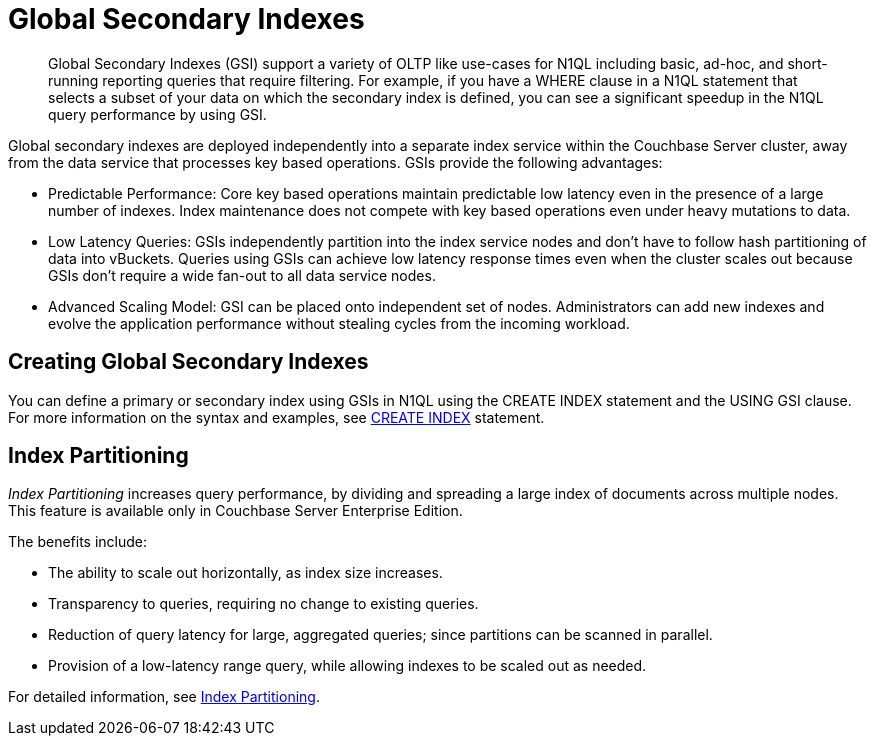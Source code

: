 = Global Secondary Indexes
:page-topic-type: concept

[abstract]
Global Secondary Indexes (GSI) support a variety of OLTP like use-cases for N1QL including basic, ad-hoc, and short-running reporting queries that require filtering.
For example, if you have a WHERE clause in a N1QL statement that selects a subset of your data on which the secondary index is defined, you can see a significant speedup in the N1QL query performance by using GSI.

Global secondary indexes are deployed independently into a separate index service within the Couchbase Server cluster, away from the data service that processes key based operations.
GSIs provide the following advantages:

* Predictable Performance: Core key based operations maintain predictable low latency even in the presence of a large number of indexes.
Index maintenance does not compete with key based operations even under heavy mutations to data.
* Low Latency Queries: GSIs independently partition into the index service nodes and don’t have to follow hash partitioning of data into vBuckets.
Queries using GSIs can achieve low latency response times even when the cluster scales out because GSIs don’t require a wide fan-out to all data service nodes.
* Advanced Scaling Model: GSI can be placed onto independent set of nodes.
Administrators can add new indexes and evolve the application performance without stealing cycles from the incoming workload.

== Creating Global Secondary Indexes

You can define a primary or secondary index using GSIs in N1QL using the CREATE INDEX statement and the USING GSI clause.
For more information on the syntax and examples, see xref:n1ql:n1ql-language-reference/createindex.adoc[CREATE INDEX] statement.

== Index Partitioning

_Index Partitioning_ increases query performance, by dividing and spreading a large index of documents across multiple nodes. This feature is available only in Couchbase Server Enterprise Edition.

The benefits include:

* The ability to scale out horizontally, as index size increases.

* Transparency to queries, requiring no change to existing queries.

* Reduction of query latency for large, aggregated queries; since partitions can be scanned in parallel.

* Provision of a low-latency range query, while allowing indexes to be scaled out as needed.

For detailed information, see xref:n1ql:n1ql-language-reference/index-partitioning.adoc[Index Partitioning].
